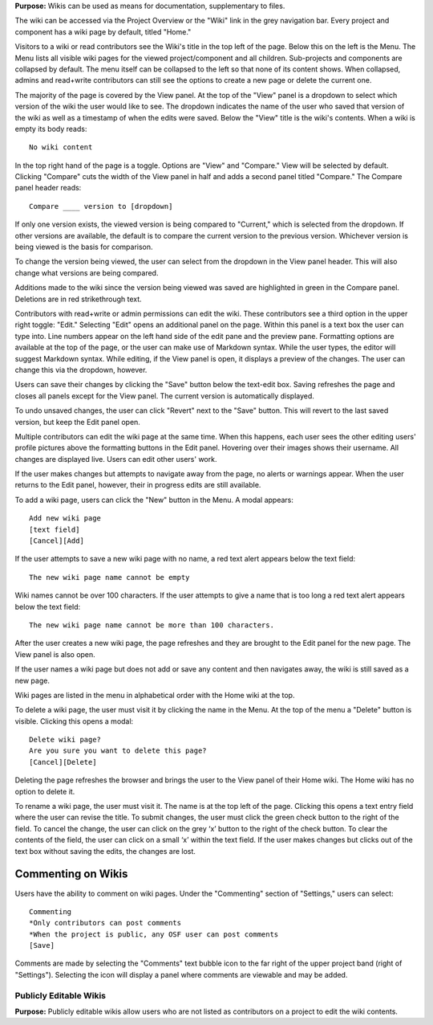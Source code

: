 
**Purpose:** Wikis can be used as means for documentation, supplementary to files.

The wiki can be accessed via the Project Overview or the "Wiki" link in the grey navigation bar. Every project and component
has a wiki page by default, titled "Home."

Visitors to a wiki or read contributors see the Wiki's title in the top left of the page. Below this on the left is the Menu.
The Menu lists all visible wiki pages for the viewed project/component and all children. Sub-projects and components are collapsed
by default. The menu itself can be collapsed to the left so that none of its content shows. When collapsed, admins and read+write
contributors can still see the options to create a new page or delete the current one.

The majority of the page is covered by the View panel. At the top of the "View" panel is a dropdown to select which version of the wiki the user would like to see. The dropdown indicates the name of the user who saved that version of the wiki as well as a timestamp of when the edits were saved. Below the "View" title is the wiki's contents. When a wiki is empty its body reads::

    No wiki content

In the top right hand of the page is a toggle. Options are "View" and "Compare." View will be selected by default. Clicking
"Compare" cuts the width of the View panel in half and adds a second panel titled "Compare." The Compare panel header reads::

    Compare ____ version to [dropdown]

If only one version exists, the viewed version is being compared to "Current," which is selected from the dropdown. If other versions are available,
the default is to compare the current version to the previous version. Whichever version is being viewed is the basis for comparison.

To change the version being viewed, the user can select from the dropdown in the View panel header. This will also change what
versions are being compared.

Additions made to the wiki since the version being viewed was saved are highlighted in green in the Compare panel. Deletions
are in red strikethrough text.

Contributors with read+write or admin permissions can edit the wiki. These contributors see a third option in the upper right toggle: "Edit."
Selecting "Edit" opens an additional panel on the page. Within this panel is a text box the user can type into. Line numbers appear on the left hand side of the edit pane and the preview pane. Formatting options are available
at the top of the page, or the user can make use of Markdown syntax. While the user types, the editor will suggest Markdown syntax. While editing, if the View panel is open, it displays a preview
of the changes. The user can change this via the dropdown, however.

Users can save their changes by clicking the "Save" button below the text-edit box. Saving refreshes the page and closes all panels
except for the View panel. The current version is automatically displayed.

To undo unsaved changes, the user can click "Revert" next to the "Save" button. This will revert to the last saved version, but keep the
Edit panel open.

Multiple contributors can edit the wiki page at the same time. When this happens, each user sees the other editing users' profile pictures
above the formatting buttons in the Edit panel. Hovering over their images shows their username. All changes are displayed live. Users can
edit other users' work.

If the user makes changes but attempts to navigate away from the page, no alerts or warnings appear. When the user returns to the Edit
panel, however, their in progress edits are still available.

To add a wiki page, users can click the "New" button in the Menu. A modal appears::

    Add new wiki page
    [text field]
    [Cancel][Add]

If the user attempts to save a new wiki page with no name, a red text alert appears below the text field::

    The new wiki page name cannot be empty

Wiki names cannot be over 100 characters. If the user attempts to give a name that is too long a red text alert appears below the text field::

    The new wiki page name cannot be more than 100 characters.

After the user creates a new wiki page, the page refreshes and they are brought to the Edit panel for the new page. The View panel
is also open.

If the user names a wiki page but does not add or save any content and then navigates away, the wiki is still saved as a new page.

Wiki pages are listed in the menu in alphabetical order with the Home wiki at the top.

To delete a wiki page, the user must visit it by clicking the name in the Menu. At the top of the menu a "Delete" button is visible. Clicking
this opens a modal::

    Delete wiki page?
    Are you sure you want to delete this page?
    [Cancel][Delete]

Deleting the page refreshes the browser and brings the user to the View panel of their Home wiki. The Home wiki has no option to delete it.

To rename a wiki page, the user must visit it. The name is at the top left of the page. Clicking this opens a text entry
field where the user can revise the title. To submit changes, the user must click the green check button to the right of
the field. To cancel the change, the user can click on the grey ‘x’ button to the right of the check button. To clear the
contents of the field, the user can click on a small ‘x’ within the text field. If the user makes changes but clicks out
of the text box without saving the edits, the changes are lost.

Commenting on Wikis
---------------
Users have the ability to comment on wiki pages. Under the "Commenting" section of "Settings," users can select::
    
    Commenting
    *Only contributors can post comments
    *When the project is public, any OSF user can post comments
    [Save]

Comments are made by selecting the "Comments" text bubble icon to the far right of the upper project band (right of "Settings"). Selecting the icon will display a panel where comments are viewable and may be added. 

Publicly Editable Wikis
^^^^^^^^^^^^^^
**Purpose:** Publicly editable wikis allow users who are not listed as contributors on a project to edit the wiki contents.

.. _todo: Update with .48 release


